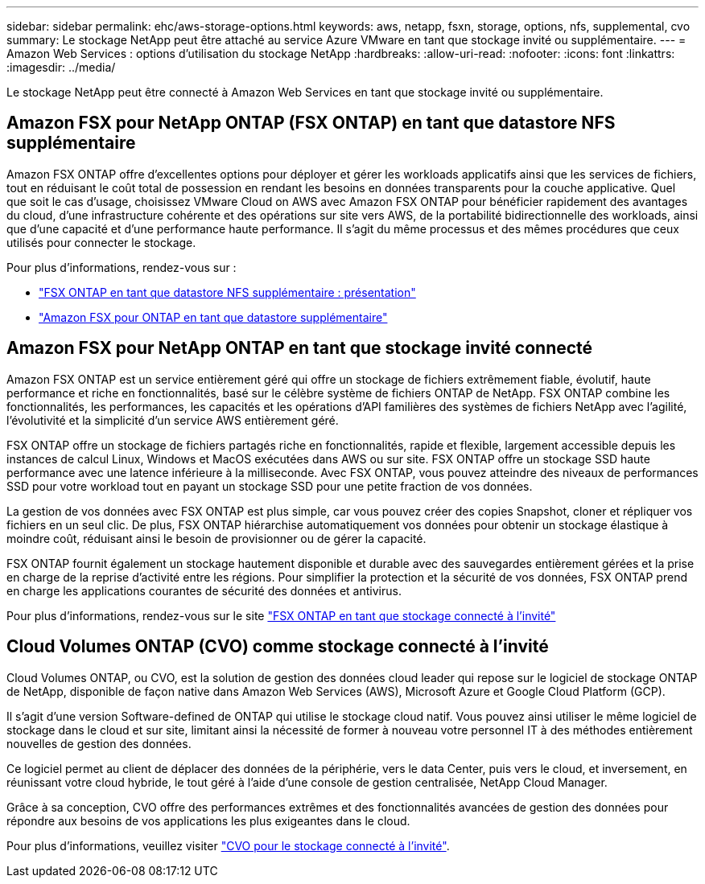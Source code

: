 ---
sidebar: sidebar 
permalink: ehc/aws-storage-options.html 
keywords: aws, netapp, fsxn, storage, options, nfs, supplemental, cvo 
summary: Le stockage NetApp peut être attaché au service Azure VMware en tant que stockage invité ou supplémentaire. 
---
= Amazon Web Services : options d'utilisation du stockage NetApp
:hardbreaks:
:allow-uri-read: 
:nofooter: 
:icons: font
:linkattrs: 
:imagesdir: ../media/


[role="lead"]
Le stockage NetApp peut être connecté à Amazon Web Services en tant que stockage invité ou supplémentaire.



== Amazon FSX pour NetApp ONTAP (FSX ONTAP) en tant que datastore NFS supplémentaire

Amazon FSX ONTAP offre d'excellentes options pour déployer et gérer les workloads applicatifs ainsi que les services de fichiers, tout en réduisant le coût total de possession en rendant les besoins en données transparents pour la couche applicative. Quel que soit le cas d'usage, choisissez VMware Cloud on AWS avec Amazon FSX ONTAP pour bénéficier rapidement des avantages du cloud, d'une infrastructure cohérente et des opérations sur site vers AWS, de la portabilité bidirectionnelle des workloads, ainsi que d'une capacité et d'une performance haute performance. Il s'agit du même processus et des mêmes procédures que ceux utilisés pour connecter le stockage.

Pour plus d'informations, rendez-vous sur :

* link:aws-native-overview.html["FSX ONTAP en tant que datastore NFS supplémentaire : présentation"]
* link:aws-native-nfs-datastore-option.html["Amazon FSX pour ONTAP en tant que datastore supplémentaire"]




== Amazon FSX pour NetApp ONTAP en tant que stockage invité connecté

Amazon FSX ONTAP est un service entièrement géré qui offre un stockage de fichiers extrêmement fiable, évolutif, haute performance et riche en fonctionnalités, basé sur le célèbre système de fichiers ONTAP de NetApp. FSX ONTAP combine les fonctionnalités, les performances, les capacités et les opérations d'API familières des systèmes de fichiers NetApp avec l'agilité, l'évolutivité et la simplicité d'un service AWS entièrement géré.

FSX ONTAP offre un stockage de fichiers partagés riche en fonctionnalités, rapide et flexible, largement accessible depuis les instances de calcul Linux, Windows et MacOS exécutées dans AWS ou sur site. FSX ONTAP offre un stockage SSD haute performance avec une latence inférieure à la milliseconde. Avec FSX ONTAP, vous pouvez atteindre des niveaux de performances SSD pour votre workload tout en payant un stockage SSD pour une petite fraction de vos données.

La gestion de vos données avec FSX ONTAP est plus simple, car vous pouvez créer des copies Snapshot, cloner et répliquer vos fichiers en un seul clic. De plus, FSX ONTAP hiérarchise automatiquement vos données pour obtenir un stockage élastique à moindre coût, réduisant ainsi le besoin de provisionner ou de gérer la capacité.

FSX ONTAP fournit également un stockage hautement disponible et durable avec des sauvegardes entièrement gérées et la prise en charge de la reprise d'activité entre les régions. Pour simplifier la protection et la sécurité de vos données, FSX ONTAP prend en charge les applications courantes de sécurité des données et antivirus.

Pour plus d'informations, rendez-vous sur le site link:aws-guest.html#fsx-ontap["FSX ONTAP en tant que stockage connecté à l'invité"]



== Cloud Volumes ONTAP (CVO) comme stockage connecté à l'invité

Cloud Volumes ONTAP, ou CVO, est la solution de gestion des données cloud leader qui repose sur le logiciel de stockage ONTAP de NetApp, disponible de façon native dans Amazon Web Services (AWS), Microsoft Azure et Google Cloud Platform (GCP).

Il s'agit d'une version Software-defined de ONTAP qui utilise le stockage cloud natif. Vous pouvez ainsi utiliser le même logiciel de stockage dans le cloud et sur site, limitant ainsi la nécessité de former à nouveau votre personnel IT à des méthodes entièrement nouvelles de gestion des données.

Ce logiciel permet au client de déplacer des données de la périphérie, vers le data Center, puis vers le cloud, et inversement, en réunissant votre cloud hybride, le tout géré à l'aide d'une console de gestion centralisée, NetApp Cloud Manager.

Grâce à sa conception, CVO offre des performances extrêmes et des fonctionnalités avancées de gestion des données pour répondre aux besoins de vos applications les plus exigeantes dans le cloud.

Pour plus d'informations, veuillez visiter link:aws-guest.html#aws-cvo["CVO pour le stockage connecté à l'invité"].
